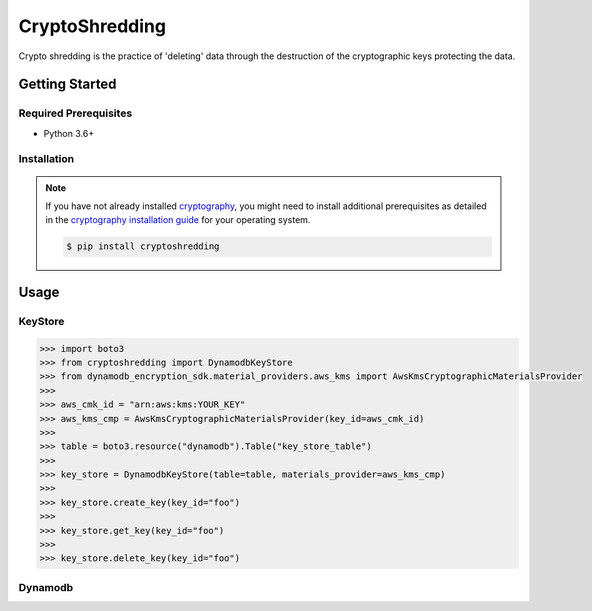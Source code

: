 
===============
CryptoShredding
===============

Crypto shredding is the practice of 'deleting' data through the destruction of the cryptographic keys protecting the data.

***************
Getting Started
***************

Required Prerequisites
======================

* Python 3.6+

Installation
============

.. note::

   If you have not already installed `cryptography`_, you might need to install additional
   prerequisites as detailed in the `cryptography installation guide`_ for your operating
   system.

   .. code::

       $ pip install cryptoshredding

*****
Usage
*****

KeyStore
========

.. code-block:: python

    >>> import boto3
    >>> from cryptoshredding import DynamodbKeyStore
    >>> from dynamodb_encryption_sdk.material_providers.aws_kms import AwsKmsCryptographicMaterialsProvider
    >>>
    >>> aws_cmk_id = "arn:aws:kms:YOUR_KEY"
    >>> aws_kms_cmp = AwsKmsCryptographicMaterialsProvider(key_id=aws_cmk_id)
    >>>
    >>> table = boto3.resource("dynamodb").Table("key_store_table") 
    >>>
    >>> key_store = DynamodbKeyStore(table=table, materials_provider=aws_kms_cmp)
    >>>
    >>> key_store.create_key(key_id="foo")
    >>>
    >>> key_store.get_key(key_id="foo")
    >>>
    >>> key_store.delete_key(key_id="foo")

Dynamodb
========

.. _cryptography: https://cryptography.io/en/latest/
.. _cryptography installation guide: https://cryptography.io/en/latest/installation.html